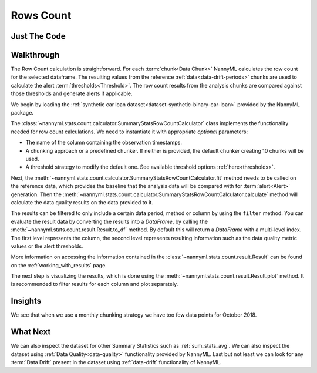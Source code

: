 .. _sum_stats_count:

==========
Rows Count
==========

Just The Code
-------------

.. nbimport::
    :path: ./example_notebooks/Tutorial - Stats - Count.ipynb
    :cells: 1 3 4 6

Walkthrough
-----------

The Row Count calculation is straightforward.
For each :term:`chunk<Data Chunk>` NannyML calculates the row count for the selected dataframe.
The resulting values from the reference :ref:`data<data-drift-periods>` chunks are used to calculate the
alert :term:`thresholds<Threshold>`. The row count results from the analysis chunks are
compared against those thresholds and generate alerts if applicable.

We begin by loading the :ref:`synthetic car loan dataset<dataset-synthetic-binary-car-loan>` provided by the NannyML package.

.. nbimport::
    :path: ./example_notebooks/Tutorial - Stats - Count.ipynb
    :cells: 1

.. nbtable::
    :path: ./example_notebooks/Tutorial - Stats - Count.ipynb
    :cell: 2

The :class:`~nannyml.stats.count.calculator.SummaryStatsRowCountCalculator` class implements
the functionality needed for row count calculations.
We need to instantiate it with appropriate *optional* parameters:

- The name of the column containing the observation timestamps.
- A chunking approach or a predefined chunker. If neither is provided, the default
  chunker creating 10 chunks will be used.
- A threshold strategy to modify the default one. See available threshold options
  :ref:`here<thresholds>`.

.. nbimport::
    :path: ./example_notebooks/Tutorial - Stats - Count.ipynb
    :cells: 3

Next, the :meth:`~nannyml.stats.count.calculator.SummaryStatsRowCountCalculator.fit` method needs
to be called on the reference data, which provides the baseline that the analysis data will be
compared with for :term:`alert<Alert>` generation. Then the
:meth:`~nannyml.stats.count.calculator.SummaryStatsRowCountCalculator.calculate` method will
calculate the data quality results on the data provided to it.

The results can be filtered to only include a certain data period, method or column by using the ``filter`` method.
You can evaluate the result data by converting the results into a `DataFrame`,
by calling the :meth:`~nannyml.stats.count.result.Result.to_df` method.
By default this will return a `DataFrame` with a multi-level index. The first level represents the column, the second level
represents resulting information such as the data quality metric values or the alert thresholds.

.. nbimport::
    :path: ./example_notebooks/Tutorial - Stats - Count.ipynb
    :cells: 4

.. nbtable::
    :path: ./example_notebooks/Tutorial - Stats - Count.ipynb
    :cell: 5

More information on accessing the information contained in the
:class:`~nannyml.stats.count.result.Result`
can be found on the :ref:`working_with_results` page.

The next step is visualizing the results, which is done using the
:meth:`~nannyml.stats.count.result.Result.plot` method.
It is recommended to filter results for each column and plot separately.

.. nbimport::
    :path: ./example_notebooks/Tutorial - Stats - Count.ipynb
    :cells: 6

.. image:: /_static/tutorials/stats/count.svg


Insights
--------

We see that when we use a monthly chunking strategy we have too few data points for October 2018.


What Next
---------

We can also inspect the dataset for other Summary Statistics such as :ref:`sum_stats_avg`.
We can also inspect the dataset using :ref:`Data Quality<data-quality>`
functionality provided by NannyML.
Last but not least we can look for any :term:`Data Drift` present in the dataset using
:ref:`data-drift` functionality of NannyML.
